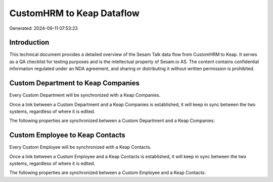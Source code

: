 ==========================
CustomHRM to Keap Dataflow
==========================

Generated: 2024-09-11 07:53:23

Introduction
------------

This technical document provides a detailed overview of the Sesam Talk data flow from CustomHRM to Keap. It serves as a QA checklist for testing purposes and is the intellectual property of Sesam.io AS. The content contains confidential information regulated under an NDA agreement, and sharing or distributing it without written permission is prohibited.

Custom Department to Keap Companies
-----------------------------------
Every Custom Department will be synchronized with a Keap Companies.

Once a link between a Custom Department and a Keap Companies is established, it will keep in sync between the two systems, regardless of where it is edited.

The following properties are synchronized between a Custom Department and a Keap Companies:

.. list-table::
   :header-rows: 1

   * - Custom Department Property
     - Keap Companies Property
     - Keap Data Type


Custom Employee to Keap Contacts
--------------------------------
Every Custom Employee will be synchronized with a Keap Contacts.

Once a link between a Custom Employee and a Keap Contacts is established, it will keep in sync between the two systems, regardless of where it is edited.

The following properties are synchronized between a Custom Employee and a Keap Contacts:

.. list-table::
   :header-rows: 1

   * - Custom Employee Property
     - Keap Contacts Property
     - Keap Data Type

